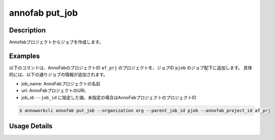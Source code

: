=========================================
annofab put_job
=========================================

Description
=================================
Annofabプロジェクトからジョブを作成します。



Examples
=================================


以下のコマンドは、AnnoFabのプロジェクトID ``af_prj`` のプロジェクトを、ジョブID ``pjob`` のジョブ配下に追加します。
具体的には、以下の通りジョブの情報が追加されます。

* job_name: AnnoFabプロジェクトの名前
* url: AnnoFabプロジェクトのURL
* job_id: ``--job_id`` に指定した値。未指定の場合はAnnoFabプロジェクトのプロジェクトID


.. code-block:: 

    $ annoworkcli annofab put_job --organization org --parent_job_id pjob --annofab_project_id af_prj
     





Usage Details
=================================

.. argparse::
   :ref: annoworkcli.annofab.put_job_from_annofab_project.add_parser
   :prog: annoworkcli annofab put_job
   :nosubcommands:
   :nodefaultconst:
